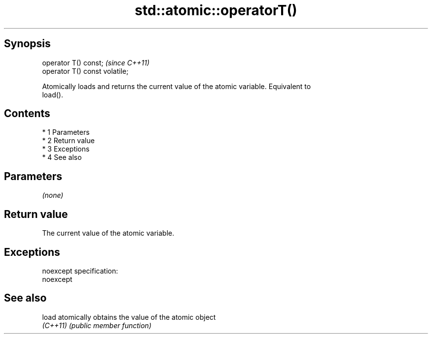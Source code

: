 .TH std::atomic::operatorT() 3 "Apr 19 2014" "1.0.0" "C++ Standard Libary"
.SH Synopsis
   operator T() const;           \fI(since C++11)\fP
   operator T() const volatile;

   Atomically loads and returns the current value of the atomic variable. Equivalent to
   load().

.SH Contents

     * 1 Parameters
     * 2 Return value
     * 3 Exceptions
     * 4 See also

.SH Parameters

   \fI(none)\fP

.SH Return value

   The current value of the atomic variable.

.SH Exceptions

   noexcept specification:
   noexcept

.SH See also

   load    atomically obtains the value of the atomic object
   \fI(C++11)\fP \fI(public member function)\fP
